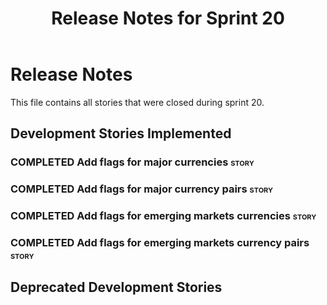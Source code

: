 #+title: Release Notes for Sprint 20
#+options: date:nil toc:nil author:nil num:nil
#+todo: ANALYSIS IMPLEMENTATION TESTING | COMPLETED CANCELLED
#+tags: story(s) epic(e) task(t) note(n) spike(p)

* Release Notes

This file contains all stories that were closed during sprint 20.

** Development Stories Implemented

*** COMPLETED Add flags for major currencies                          :story:
    CLOSED: [2012-11-16 Fri 10:30]
*** COMPLETED Add flags for major currency pairs                      :story:
    CLOSED: [2012-11-16 Fri 10:30]
*** COMPLETED Add flags for emerging markets currencies               :story:
    CLOSED: [2012-11-16 Fri 10:30]
*** COMPLETED Add flags for emerging markets currency pairs           :story:
    CLOSED: [2012-11-16 Fri 10:30]


** Deprecated Development Stories
